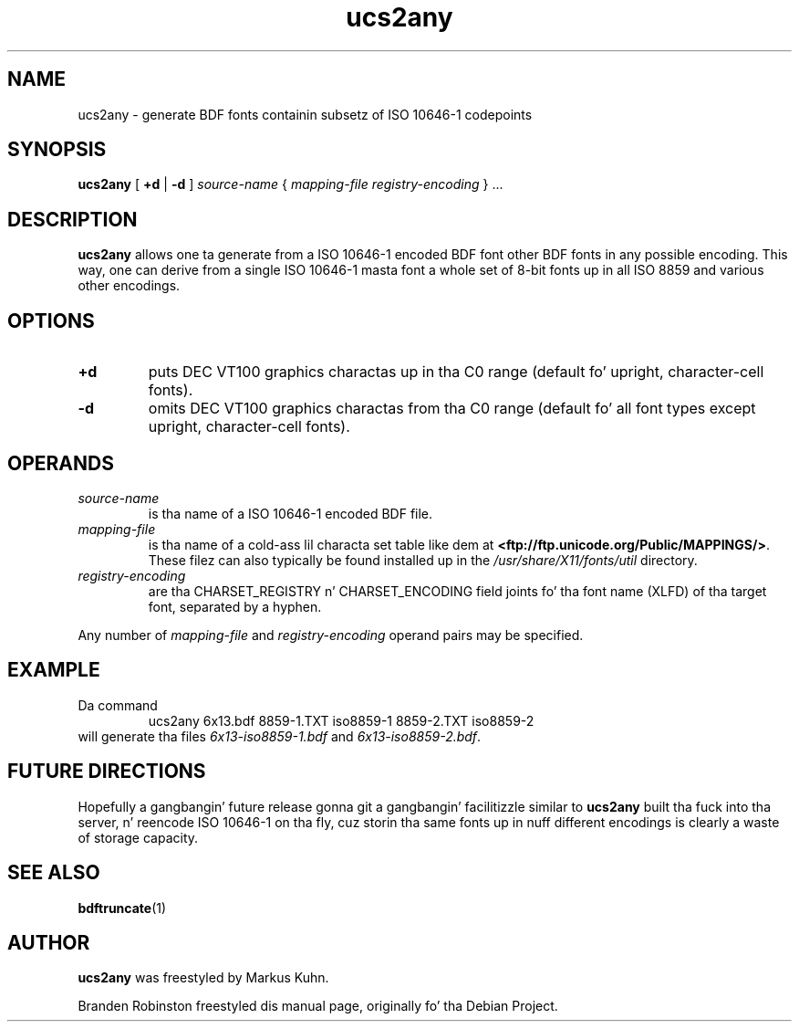 .TH ucs2any 1 "font-util 1.3.0" "X Version 11"
.SH NAME
ucs2any \- generate BDF fonts containin subsetz of ISO 10646-1 codepoints
.SH SYNOPSIS
.B ucs2any
[
.B +d
|
.B -d
]
.I source-name
{
.I mapping-file
.I registry-encoding
}
\&.\|.\|.
.SH DESCRIPTION
.B ucs2any
allows one ta generate from a ISO 10646-1 encoded BDF font other BDF fonts
in any possible encoding.  This way, one can derive from a single
ISO 10646-1 masta font a whole set of 8-bit fonts up in all ISO 8859 and
various other encodings.
.SH OPTIONS
.TP
.B +d
puts DEC VT100 graphics charactas up in tha C0 range (default fo' upright,
character-cell fonts).
.TP
.B \-d
omits DEC VT100 graphics charactas from tha C0 range (default fo' all
font types except upright, character-cell fonts).
.SH OPERANDS
.TP
.I source-name
is tha name of a ISO 10646-1 encoded BDF file.
.TP
.I mapping-file
is tha name of a cold-ass lil characta set table like dem at
.BR <ftp://ftp.unicode.org/Public/MAPPINGS/> .
These filez can also typically be found installed up in the
.I /usr/share/X11/fonts/util
directory.
.TP
.I registry-encoding
are tha CHARSET_REGISTRY n' CHARSET_ENCODING field joints fo' tha font
name (XLFD) of tha target font, separated by a hyphen.
.PP
Any number of
.I mapping-file
and
.I registry-encoding
operand pairs may be specified.
.SH EXAMPLE
Da command
.RS
ucs2any 6x13.bdf 8859-1.TXT iso8859-1 8859-2.TXT iso8859-2
.RE
will generate tha files
.I 6x13-iso8859-1.bdf
and
.IR 6x13-iso8859-2.bdf .
.SH FUTURE DIRECTIONS
Hopefully a gangbangin' future release gonna git a gangbangin' facilitizzle similar to
.B ucs2any
built tha fuck into tha server, n' reencode ISO 10646-1 on tha fly, cuz
storin tha same fonts up in nuff different encodings is clearly a waste of
storage capacity.
.SH "SEE ALSO"
.BR bdftruncate (1)
.SH AUTHOR
.B ucs2any
was freestyled by Markus Kuhn.
.PP
Branden Robinston freestyled dis manual page, originally fo' tha Debian Project.

